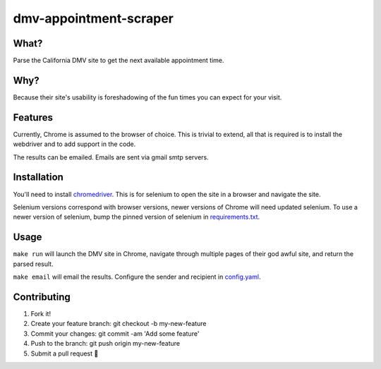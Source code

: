 dmv-appointment-scraper
=======================

What?
-----
Parse the California DMV site to get the next available appointment time.

Why?
----
Because their site's usability is foreshadowing of the fun times you can expect for your visit.

Features
--------
Currently, Chrome is assumed to the browser of choice.
This is trivial to extend, all that is required is to install the webdriver and to add support in the code.

The results can be emailed. Emails are sent via gmail smtp servers.

Installation
-------------
You'll need to install `chromedriver <https://sites.google.com/a/chromium.org/chromedriver/>`_.
This is for selenium to open the site in a browser and navigate the site. 

Selenium versions correspond with browser versions, newer versions of Chrome will need updated selenium.
To use a newer version of selenium, bump the pinned version of selenium in `requirements.txt <https://github.com/ipwnponies/dmv-appointment-scraper/blob/master/requirements.txt#L3>`_.

Usage
-----
``make run`` will launch the DMV site in Chrome,
navigate through multiple pages of their god awful site,
and return the parsed result.

``make email`` will email the results. Configure the sender and recipient in `config.yaml <https://github.com/ipwnponies/dmv-appointment-scraper/blob/master/dmv_appointment_scraper/config.yaml>`_. 

Contributing
-------------
#. Fork it!
#. Create your feature branch: git checkout -b my-new-feature
#. Commit your changes: git commit -am 'Add some feature'
#. Push to the branch: git push origin my-new-feature
#. Submit a pull request 🙌
